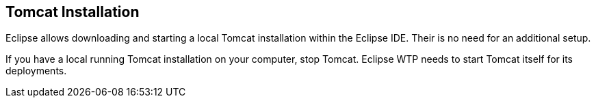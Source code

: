== Tomcat Installation
	
Eclipse allows downloading and starting a local Tomcat
installation
within the Eclipse IDE. Their is no need for an additional
setup.
	
	
If you have a local running Tomcat installation on your computer, stop
Tomcat.
Eclipse WTP needs to start Tomcat itself
for its deployments.
	
